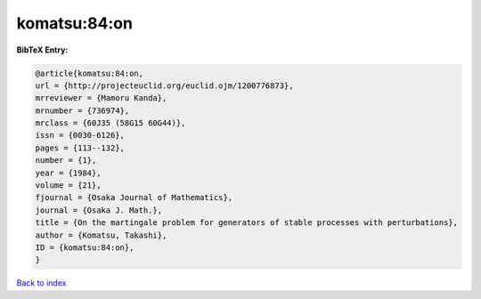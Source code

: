 komatsu:84:on
=============

.. :cite:t:`komatsu:84:on`

.. bibliography:: ../../All.bib

**BibTeX Entry:**

.. code-block:: bibtex

   @article{komatsu:84:on,
   url = {http://projecteuclid.org/euclid.ojm/1200776873},
   mrreviewer = {Mamoru Kanda},
   mrnumber = {736974},
   mrclass = {60J35 (58G15 60G44)},
   issn = {0030-6126},
   pages = {113--132},
   number = {1},
   year = {1984},
   volume = {21},
   fjournal = {Osaka Journal of Mathematics},
   journal = {Osaka J. Math.},
   title = {On the martingale problem for generators of stable processes with perturbations},
   author = {Komatsu, Takashi},
   ID = {komatsu:84:on},
   }

`Back to index <../index>`_
